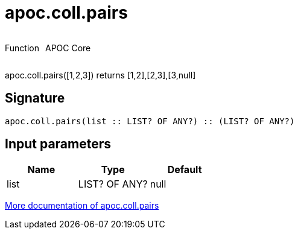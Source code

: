 ////
This file is generated by DocsTest, so don't change it!
////

= apoc.coll.pairs
:description: This section contains reference documentation for the apoc.coll.pairs function.



++++
<div style='display:flex'>
<div class='paragraph type function'><p>Function</p></div>
<div class='paragraph release core' style='margin-left:10px;'><p>APOC Core</p></div>
</div>
++++

apoc.coll.pairs([1,2,3]) returns [1,2],[2,3],[3,null] 

== Signature

[source]
----
apoc.coll.pairs(list :: LIST? OF ANY?) :: (LIST? OF ANY?)
----

== Input parameters
[.procedures, opts=header]
|===
| Name | Type | Default 
|list|LIST? OF ANY?|null
|===

xref::data-structures/collection-list-functions.adoc[More documentation of apoc.coll.pairs,role=more information]

